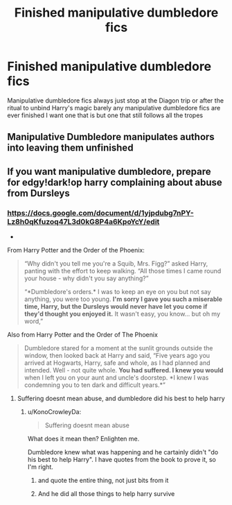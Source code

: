 #+TITLE: Finished manipulative dumbledore fics

* Finished manipulative dumbledore fics
:PROPERTIES:
:Author: camy164
:Score: 1
:DateUnix: 1596300471.0
:DateShort: 2020-Aug-01
:FlairText: Request
:END:
Manipulative dumbledore fics always just stop at the Diagon trip or after the ritual to unbind Harry's magic barely any manipulative dumbledore fics are ever finished I want one that is but one that still follows all the tropes


** Manipulative Dumbledore manipulates authors into leaving them unfinished
:PROPERTIES:
:Author: Jon_Riptide
:Score: 9
:DateUnix: 1596303633.0
:DateShort: 2020-Aug-01
:END:


** If you want manipulative dumbledore, prepare for edgy!dark!op harry complaining about abuse from Dursleys
:PROPERTIES:
:Author: hungrybluefish
:Score: 3
:DateUnix: 1596319337.0
:DateShort: 2020-Aug-02
:END:

*** [[https://docs.google.com/document/d/1yjpdubg7nPY-Lz8h0qKfuzoq47L3d0kG8P4a6KpoYcY/edit]]

+

From Harry Potter and the Order of the Phoenix:

#+begin_quote
  “Why didn't you tell me you're a Squib, Mrs. Figg?” asked Harry, panting with the effort to keep walking. “All those times I came round your house - why didn't you say anything?”

  “*Dumbledore's orders.* I was to keep an eye on you but not say anything, you were too young. *I'm sorry I gave you such a miserable time, Harry, but the Dursleys would never have let you come if they'd thought you enjoyed it.* It wasn't easy, you know... but oh my word,”
#+end_quote

Also from Harry Potter and the Order of The Phoenix

#+begin_quote
  Dumbledore stared for a moment at the sunlit grounds outside the window, then looked back at Harry and said, “Five years ago you arrived at Hogwarts, Harry, safe and whole, as I had planned and intended. Well - not quite whole. *You had suffered. I knew you would* when I left you on your aunt and uncle's doorstep. *I knew I was condemning you to ten dark and difficult years.*”
#+end_quote
:PROPERTIES:
:Author: KonoCrowleyDa
:Score: 1
:DateUnix: 1596385343.0
:DateShort: 2020-Aug-02
:END:

**** Suffering doesnt mean abuse, and dumbledore did his best to help harry
:PROPERTIES:
:Author: hungrybluefish
:Score: 1
:DateUnix: 1596455083.0
:DateShort: 2020-Aug-03
:END:

***** u/KonoCrowleyDa:
#+begin_quote
  Suffering doesnt mean abuse
#+end_quote

What does it mean then? Enlighten me.

Dumbledore knew what was happening and he cartainly didn't "do his best to help Harry". I have quotes from the book to prove it, so I'm right.
:PROPERTIES:
:Author: KonoCrowleyDa
:Score: 2
:DateUnix: 1596462297.0
:DateShort: 2020-Aug-03
:END:

****** and quote the entire thing, not just bits from it
:PROPERTIES:
:Author: hungrybluefish
:Score: 1
:DateUnix: 1596462477.0
:DateShort: 2020-Aug-03
:END:


****** And he did all those things to help harry survive
:PROPERTIES:
:Author: hungrybluefish
:Score: 1
:DateUnix: 1596462396.0
:DateShort: 2020-Aug-03
:END:
